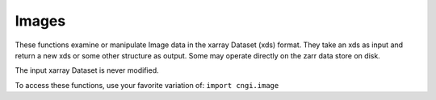 Images
====================

These functions examine or manipulate Image data in the xarray Dataset (xds) format.  They
take an xds as input and return a new xds or some other structure as
output.  Some may operate directly on the zarr data store on
disk.

The input xarray Dataset is never modified.

To access these functions, use your favorite variation of:
``import cngi.image``

.. automodsumm:: cngi.image
   :toctree: api
   :nosignatures:
   :functions-only:
